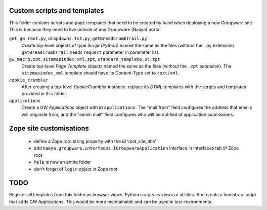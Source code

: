 Custom scripts and templates
============================

This folder contains scripts and page templates that need to be created
by hand when deploying a new Groupware site. This is because they need
to live outside of any Groupware (Naaya) portal.

``get_gw_root.py``, ``dropdowns.txt.py``, ``getBreadCrumbTrail.py``
    Create top-level objects of type `Script (Python)` named the same
    as the files (without the ``.py`` extension).
    ``getBreadCrumbTrail`` needs ``request`` parameter in parameter
    list.

``gw_macro.zpt``, ``sitemapindex_xml.zpt``, ``standard_template.pt.zpt``
    Create top-level `Page Template` objects named the same as the
    files (without the ``.zpt`` extension). The ``sitemapindex_xml``
    template should have its Content-Type set to ``text/xml``.

``cookie_crumbler``
    After creating a top-level `CookieCrumbler` instance, replace its
    `DTML` templates with the scripts and templates provided in this
    folder.

``applications``
    Create a `GW Applications` object with id ``applications``. The
    "mail from" field configures the address that emails will originate
    from, and the "admin mail" field configures who will be notified of
    application submissions.

Zope site customisations
========================
     * define a Zope root string property with the id 'root_site_title'
     * add ``naaya.groupware.interfaces.IGroupwareApplication``
       interface in Interfaces tab of Zope root
     * ``help`` is now an entire folder
     * don't forget of ``login`` object in Zope root


TODO
====

Register all templates from this folder as browser views. Python scripts as
views or utilities. And create a bootstrap script that adds GW Applications.
This would be more maintainable and can be used in test environments.
